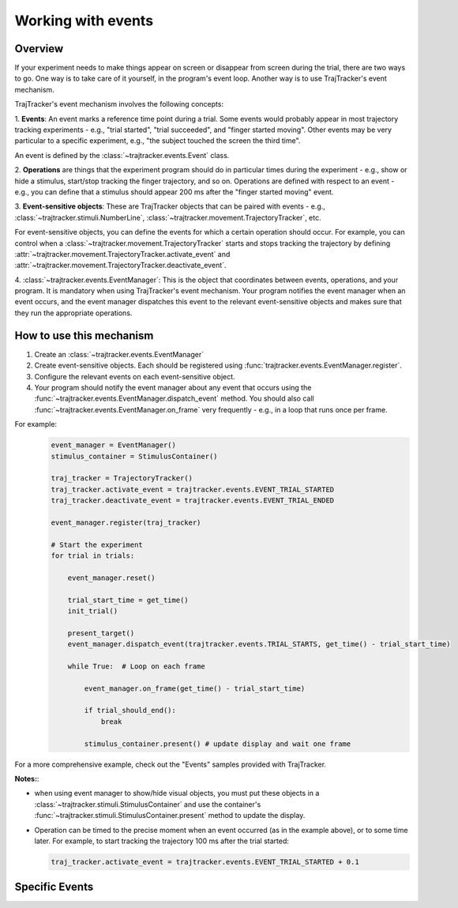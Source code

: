 
Working with events
===================

Overview
--------

If your experiment needs to make things appear on screen or disappear from screen during the trial, there are
two ways to go. One way is to take care of it yourself, in the program's event loop. Another way is to use
TrajTracker's event mechanism.

TrajTracker's event mechanism involves the following concepts:

1. **Events**: An event marks a reference time point during a trial. Some events would probably appear in most
trajectory tracking experiments - e.g., "trial started", "trial succeeded", and "finger started moving".
Other events may be very particular to a specific experiment, e.g., "the subject touched the screen the third time".

An event is defined by the :class:`~trajtracker.events.Event` class.

2. **Operations** are things that the experiment program should do in particular times during the experiment -
e.g., show or hide a stimulus, start/stop tracking the finger trajectory, and so on. Operations are defined with
respect to an event - e.g., you can define that a stimulus should appear 200 ms after the "finger started moving"
event.

3. **Event-sensitive objects**: These are TrajTracker objects that can be paired with events - e.g.,
:class:`~trajtracker.stimuli.NumberLine`, :class:`~trajtracker.movement.TrajectoryTracker`, etc.

For event-sensitive objects, you can define the events for which a certain operation should occur. For example,
you can control when a :class:`~trajtracker.movement.TrajectoryTracker` starts and stops tracking
the trajectory by defining :attr:`~trajtracker.movement.TrajectoryTracker.activate_event` and
:attr:`~trajtracker.movement.TrajectoryTracker.deactivate_event`.

4. :class:`~trajtracker.events.EventManager`: This is the object that coordinates between events, operations,
and your program. It is mandatory when using TrajTracker's event mechanism. Your program notifies the event manager
when an event occurs, and the event manager dispatches this event to the relevant event-sensitive objects
and makes sure that they run the appropriate operations.


How to use this mechanism
-------------------------

1. Create an :class:`~trajtracker.events.EventManager`
2. Create event-sensitive objects. Each should be registered using :func:`trajtracker.events.EventManager.register`.
3. Configure the relevant events on each event-sensitive object.
4. Your program should notify the event manager about any event that occurs using the
   :func:`~trajtracker.events.EventManager.dispatch_event` method. You should also call
   :func:`~trajtracker.events.EventManager.on_frame` very frequently - e.g., in a loop that runs once per frame.

For example:
 .. code-block:: python

  event_manager = EventManager()
  stimulus_container = StimulusContainer()

  traj_tracker = TrajectoryTracker()
  traj_tracker.activate_event = trajtracker.events.EVENT_TRIAL_STARTED
  traj_tracker.deactivate_event = trajtracker.events.EVENT_TRIAL_ENDED

  event_manager.register(traj_tracker)

  # Start the experiment
  for trial in trials:

      event_manager.reset()

      trial_start_time = get_time()
      init_trial()

      present_target()
      event_manager.dispatch_event(trajtracker.events.TRIAL_STARTS, get_time() - trial_start_time)

      while True:  # Loop on each frame

          event_manager.on_frame(get_time() - trial_start_time)

          if trial_should_end():
              break

          stimulus_container.present() # update display and wait one frame


For a more comprehensive example, check out the "Events" samples provided with TrajTracker.


**Notes:**:

- when using event manager to show/hide visual objects, you must put these objects in a
  :class:`~trajtracker.stimuli.StimulusContainer` and use the container's
  :func:`~trajtracker.stimuli.StimulusContainer.present` method to update the display.
- Operation can be timed to the precise moment when an event occurred (as in the example above), or to some
  time later. For example, to start tracking the trajectory 100 ms after the trial started:

  .. code-block:: python

   traj_tracker.activate_event = trajtracker.events.EVENT_TRIAL_STARTED + 0.1


Specific Events
---------------

